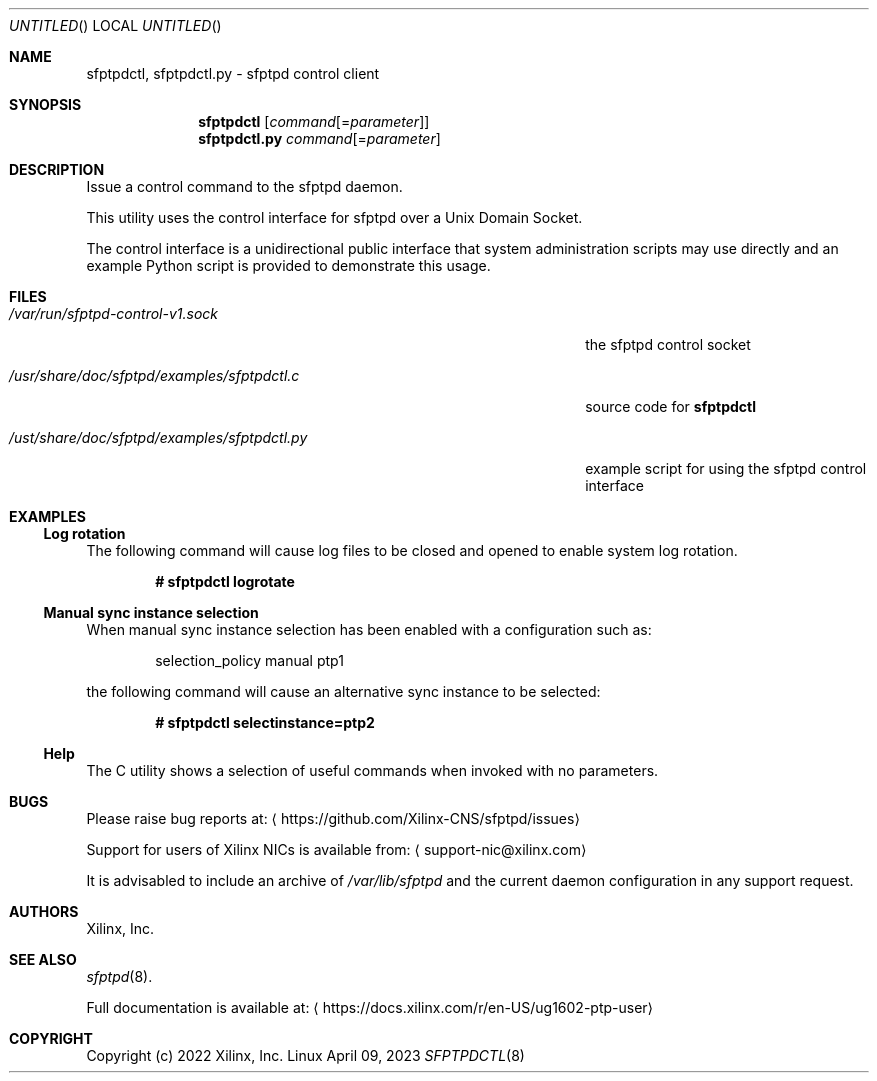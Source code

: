 .Dd April 09, 2023
.Os Linux
.Dt SFPTPDCTL 8 SMM
.Sh NAME
sfptpdctl, sfptpdctl.py \- sfptpd control client
.Sh SYNOPSIS
.Nm sfptpdctl
.Op Ar command Ns Op = Ns Ar parameter
.Nm sfptpdctl.py
.Ar command Ns Op = Ns Ar parameter
.Sh DESCRIPTION
Issue a control command to the sfptpd daemon.
.Pp
This utility uses the control interface for sfptpd over a Unix Domain Socket.
.Pp
The control interface is a unidirectional public interface that system administration scripts may use directly and an example Python script is provided to demonstrate this usage.
.Sh FILES
.Bl -tag -width /usr/share/doc/sfptpd/examples/sfptpdctl.py
.It Pa /var/run/sfptpd-control-v1.sock
the sfptpd control socket
.It Pa /usr/share/doc/sfptpd/examples/sfptpdctl.c
source code for
.Nm sfptpdctl
.It Pa /ust/share/doc/sfptpd/examples/sfptpdctl.py
example script for using the sfptpd control interface
.El
.Sh EXAMPLES
.Ss Log rotation
The following command will cause log files to be closed and opened to enable system log rotation.
.Pp
.Dl # sfptpdctl logrotate
.Ss Manual sync instance selection
When manual sync instance selection has been enabled with a configuration such as:
.Pp
.D1 selection_policy manual ptp1
.Pp
the following command will cause an alternative sync instance to be selected:
.Pp
.Dl # sfptpdctl selectinstance=ptp2
.Ss Help
The C utility shows a selection of useful commands when invoked with no parameters.
.Sh BUGS
Please raise bug reports at:
.Aq https://github.com/Xilinx-CNS/sfptpd/issues
.Pp
Support for users of Xilinx NICs is available from:
.Aq support-nic@xilinx.com
.Pp
It is advisabled to include an archive of
.Pa /var/lib/sfptpd
and the current daemon configuration in any support request.
.Sh AUTHORS
Xilinx, Inc.
.Sh SEE ALSO
.Xr sfptpd 8 .
.Pp
Full documentation is available at:
.Aq https://docs.xilinx.com/r/en-US/ug1602-ptp-user
.Sh COPYRIGHT
Copyright (c) 2022 Xilinx, Inc.

